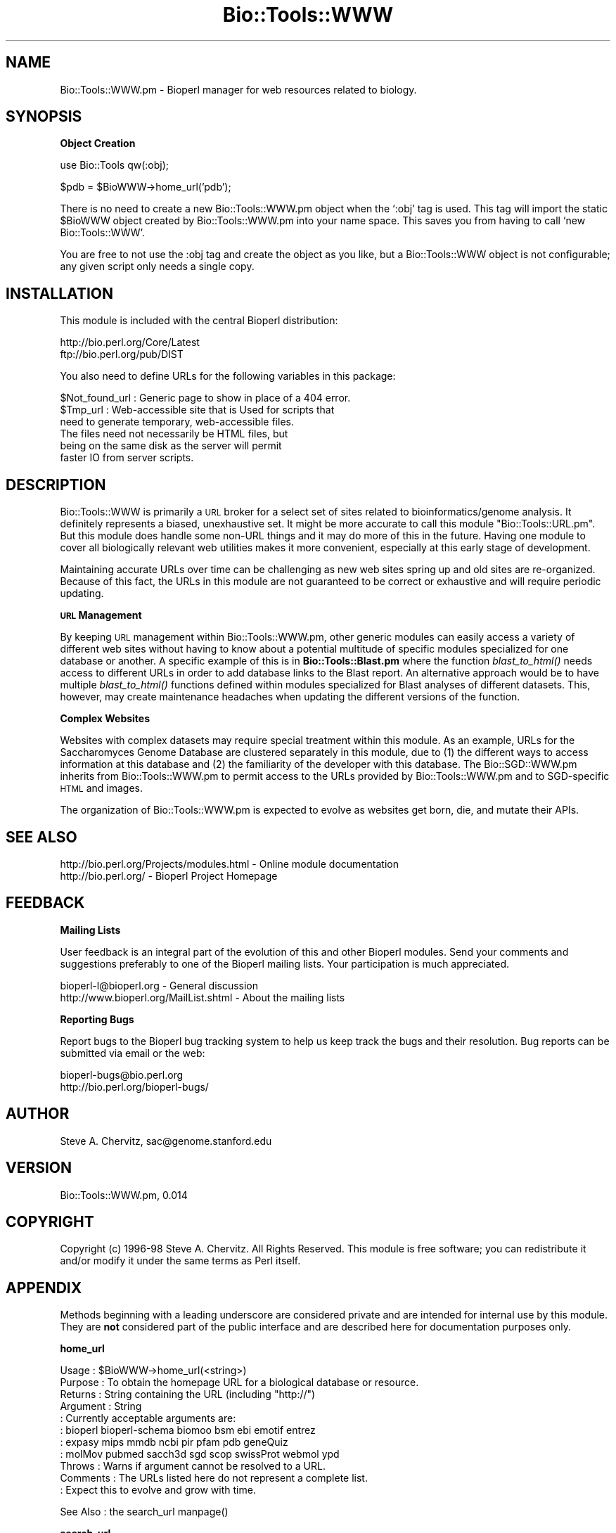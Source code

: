 .\" Automatically generated by Pod::Man version 1.02
.\" Wed Jun 27 13:30:17 2001
.\"
.\" Standard preamble:
.\" ======================================================================
.de Sh \" Subsection heading
.br
.if t .Sp
.ne 5
.PP
\fB\\$1\fR
.PP
..
.de Sp \" Vertical space (when we can't use .PP)
.if t .sp .5v
.if n .sp
..
.de Ip \" List item
.br
.ie \\n(.$>=3 .ne \\$3
.el .ne 3
.IP "\\$1" \\$2
..
.de Vb \" Begin verbatim text
.ft CW
.nf
.ne \\$1
..
.de Ve \" End verbatim text
.ft R

.fi
..
.\" Set up some character translations and predefined strings.  \*(-- will
.\" give an unbreakable dash, \*(PI will give pi, \*(L" will give a left
.\" double quote, and \*(R" will give a right double quote.  | will give a
.\" real vertical bar.  \*(C+ will give a nicer C++.  Capital omega is used
.\" to do unbreakable dashes and therefore won't be available.  \*(C` and
.\" \*(C' expand to `' in nroff, nothing in troff, for use with C<>
.tr \(*W-|\(bv\*(Tr
.ds C+ C\v'-.1v'\h'-1p'\s-2+\h'-1p'+\s0\v'.1v'\h'-1p'
.ie n \{\
.    ds -- \(*W-
.    ds PI pi
.    if (\n(.H=4u)&(1m=24u) .ds -- \(*W\h'-12u'\(*W\h'-12u'-\" diablo 10 pitch
.    if (\n(.H=4u)&(1m=20u) .ds -- \(*W\h'-12u'\(*W\h'-8u'-\"  diablo 12 pitch
.    ds L" ""
.    ds R" ""
.    ds C` `
.    ds C' '
'br\}
.el\{\
.    ds -- \|\(em\|
.    ds PI \(*p
.    ds L" ``
.    ds R" ''
'br\}
.\"
.\" If the F register is turned on, we'll generate index entries on stderr
.\" for titles (.TH), headers (.SH), subsections (.Sh), items (.Ip), and
.\" index entries marked with X<> in POD.  Of course, you'll have to process
.\" the output yourself in some meaningful fashion.
.if \nF \{\
.    de IX
.    tm Index:\\$1\t\\n%\t"\\$2"
.    .
.    nr % 0
.    rr F
.\}
.\"
.\" For nroff, turn off justification.  Always turn off hyphenation; it
.\" makes way too many mistakes in technical documents.
.hy 0
.if n .na
.\"
.\" Accent mark definitions (@(#)ms.acc 1.5 88/02/08 SMI; from UCB 4.2).
.\" Fear.  Run.  Save yourself.  No user-serviceable parts.
.bd B 3
.    \" fudge factors for nroff and troff
.if n \{\
.    ds #H 0
.    ds #V .8m
.    ds #F .3m
.    ds #[ \f1
.    ds #] \fP
.\}
.if t \{\
.    ds #H ((1u-(\\\\n(.fu%2u))*.13m)
.    ds #V .6m
.    ds #F 0
.    ds #[ \&
.    ds #] \&
.\}
.    \" simple accents for nroff and troff
.if n \{\
.    ds ' \&
.    ds ` \&
.    ds ^ \&
.    ds , \&
.    ds ~ ~
.    ds /
.\}
.if t \{\
.    ds ' \\k:\h'-(\\n(.wu*8/10-\*(#H)'\'\h"|\\n:u"
.    ds ` \\k:\h'-(\\n(.wu*8/10-\*(#H)'\`\h'|\\n:u'
.    ds ^ \\k:\h'-(\\n(.wu*10/11-\*(#H)'^\h'|\\n:u'
.    ds , \\k:\h'-(\\n(.wu*8/10)',\h'|\\n:u'
.    ds ~ \\k:\h'-(\\n(.wu-\*(#H-.1m)'~\h'|\\n:u'
.    ds / \\k:\h'-(\\n(.wu*8/10-\*(#H)'\z\(sl\h'|\\n:u'
.\}
.    \" troff and (daisy-wheel) nroff accents
.ds : \\k:\h'-(\\n(.wu*8/10-\*(#H+.1m+\*(#F)'\v'-\*(#V'\z.\h'.2m+\*(#F'.\h'|\\n:u'\v'\*(#V'
.ds 8 \h'\*(#H'\(*b\h'-\*(#H'
.ds o \\k:\h'-(\\n(.wu+\w'\(de'u-\*(#H)/2u'\v'-.3n'\*(#[\z\(de\v'.3n'\h'|\\n:u'\*(#]
.ds d- \h'\*(#H'\(pd\h'-\w'~'u'\v'-.25m'\f2\(hy\fP\v'.25m'\h'-\*(#H'
.ds D- D\\k:\h'-\w'D'u'\v'-.11m'\z\(hy\v'.11m'\h'|\\n:u'
.ds th \*(#[\v'.3m'\s+1I\s-1\v'-.3m'\h'-(\w'I'u*2/3)'\s-1o\s+1\*(#]
.ds Th \*(#[\s+2I\s-2\h'-\w'I'u*3/5'\v'-.3m'o\v'.3m'\*(#]
.ds ae a\h'-(\w'a'u*4/10)'e
.ds Ae A\h'-(\w'A'u*4/10)'E
.    \" corrections for vroff
.if v .ds ~ \\k:\h'-(\\n(.wu*9/10-\*(#H)'\s-2\u~\d\s+2\h'|\\n:u'
.if v .ds ^ \\k:\h'-(\\n(.wu*10/11-\*(#H)'\v'-.4m'^\v'.4m'\h'|\\n:u'
.    \" for low resolution devices (crt and lpr)
.if \n(.H>23 .if \n(.V>19 \
\{\
.    ds : e
.    ds 8 ss
.    ds o a
.    ds d- d\h'-1'\(ga
.    ds D- D\h'-1'\(hy
.    ds th \o'bp'
.    ds Th \o'LP'
.    ds ae ae
.    ds Ae AE
.\}
.rm #[ #] #H #V #F C
.\" ======================================================================
.\"
.IX Title "Bio::Tools::WWW 3"
.TH Bio::Tools::WWW 3 "perl v5.6.0" "2001-05-16" "User Contributed Perl Documentation"
.UC
.SH "NAME"
Bio::Tools::WWW.pm \- Bioperl manager for web resources related to biology.
.SH "SYNOPSIS"
.IX Header "SYNOPSIS"
.Sh "Object Creation"
.IX Subsection "Object Creation"
.Vb 1
\&    use Bio::Tools qw(:obj);
.Ve
.Vb 1
\&    $pdb = $BioWWW->home_url('pdb');
.Ve
There is no need to create a new Bio::Tools::WWW.pm object when the
\&\f(CW\*(C`:obj\*(C'\fR tag is used. This tag will import the static \f(CW$BioWWW\fR object
created by Bio::Tools::WWW.pm into your name space. This saves you
from having to call \f(CW\*(C`new Bio::Tools::WWW\*(C'\fR.
.PP
You are free to not use the :obj tag and create the object as you
like, but a Bio::Tools::WWW object is not configurable; any given
script only needs a single copy.
.SH "INSTALLATION"
.IX Header "INSTALLATION"
This module is included with the central Bioperl distribution:
.PP
.Vb 2
\&   http://bio.perl.org/Core/Latest
\&   ftp://bio.perl.org/pub/DIST
.Ve
You also need to define URLs for the following variables in this package:
.PP
.Vb 6
\&  $Not_found_url : Generic page to show in place of a 404 error.
\&  $Tmp_url       : Web-accessible site that is Used for scripts that 
\&                   need to generate temporary, web-accessible files.
\&                   The files need not necessarily be HTML files, but 
\&                   being on the same disk as the server will permit 
\&                   faster IO from server scripts.
.Ve
.SH "DESCRIPTION"
.IX Header "DESCRIPTION"
Bio::Tools::WWW is primarily a \s-1URL\s0 broker for a select set 
of sites related to bioinformatics/genome analysis. It 
definitely represents a biased, unexhaustive set.
It might be more accurate to call this module 
\&\*(L"Bio::Tools::URL.pm\*(R". But this module does handle some non-URL
things and it may do more of this in the future. Having one
module to cover all biologically relevant web utilities
makes it more convenient, especially at this early stage
of development. 
.PP
Maintaining accurate URLs over time can be challenging as 
new web sites spring up and old sites are re-organized. Because
of this fact, the URLs in this module are not guaranteed to be
correct or exhaustive and will require periodic updating.
.Sh "\s-1URL\s0 Management"
.IX Subsection "URL Management"
By keeping \s-1URL\s0 management within Bio::Tools::WWW.pm, other generic 
modules can easily access a variety of different web sites without 
having to know about a potential multitude of specific modules 
specialized for one database or another. A specific example
of this is in \fBBio::Tools::Blast.pm\fR where the function \fIblast_to_html()\fR
needs access to different URLs in order to add database links
to the Blast report. An alternative approach would be to have
multiple \fIblast_to_html()\fR functions defined within modules
specialized for Blast analyses of different datasets. This, however,
may create maintenance headaches when updating the different
versions of the function. 
.Sh "Complex Websites"
.IX Subsection "Complex Websites"
Websites with complex datasets may require special treatment
within this module. As an example,
URLs for the Saccharomyces Genome Database are clustered
separately in this module, due to (1) the different ways to
access information at this database and (2) the familiarity 
of the developer with this database. The Bio::SGD::WWW.pm inherits from
Bio::Tools::WWW.pm to permit access to the URLs provided by Bio::Tools::WWW.pm
and to SGD-specific \s-1HTML\s0 and images. 
.PP
The organization of Bio::Tools::WWW.pm is expected to evolve as 
websites get born, die, and mutate their APIs.
.SH "SEE ALSO"
.IX Header "SEE ALSO"
.Vb 2
\& http://bio.perl.org/Projects/modules.html  - Online module documentation
\& http://bio.perl.org/                       - Bioperl Project Homepage
.Ve
.SH "FEEDBACK"
.IX Header "FEEDBACK"
.Sh "Mailing Lists"
.IX Subsection "Mailing Lists"
User feedback is an integral part of the evolution of this and other Bioperl modules.
Send your comments and suggestions preferably to one of the Bioperl mailing lists.
Your participation is much appreciated.
.PP
.Vb 2
\&  bioperl-l@bioperl.org                  - General discussion
\&  http://www.bioperl.org/MailList.shtml  - About the mailing lists
.Ve
.Sh "Reporting Bugs"
.IX Subsection "Reporting Bugs"
Report bugs to the Bioperl bug tracking system to help us keep track the bugs and 
their resolution. Bug reports can be submitted via email or the web:
.PP
.Vb 2
\&    bioperl-bugs@bio.perl.org                   
\&    http://bio.perl.org/bioperl-bugs/
.Ve
.SH "AUTHOR"
.IX Header "AUTHOR"
Steve A. Chervitz, sac@genome.stanford.edu
.SH "VERSION"
.IX Header "VERSION"
Bio::Tools::WWW.pm, 0.014
.SH "COPYRIGHT"
.IX Header "COPYRIGHT"
Copyright (c) 1996\-98 Steve A. Chervitz. All Rights Reserved.
This module is free software; you can redistribute it and/or 
modify it under the same terms as Perl itself.
.SH "APPENDIX"
.IX Header "APPENDIX"
Methods beginning with a leading underscore are considered private
and are intended for internal use by this module. They are
\&\fBnot\fR considered part of the public interface and are described here
for documentation purposes only.
.Sh "home_url"
.IX Subsection "home_url"
.Vb 11
\& Usage     : $BioWWW->home_url(<string>)
\& Purpose   : To obtain the homepage URL for a biological database or resource.
\& Returns   : String containing the URL (including "http://")
\& Argument  : String
\&           : Currently acceptable arguments are:
\&           :    bioperl  bioperl-schema  biomoo  bsm  ebi  emotif  entrez 
\&           :    expasy  mips  mmdb  ncbi  pir  pfam  pdb  geneQuiz  
\&           :    molMov  pubmed  sacch3d  sgd  scop  swissProt  webmol  ypd
\& Throws    : Warns if argument cannot be resolved to a URL.
\& Comments  : The URLs listed here do not represent a complete list.
\&           : Expect this to evolve and grow with time.
.Ve
See Also   : the search_url manpage()
.Sh "search_url"
.IX Subsection "search_url"
.Vb 25
\& Usage     : $BioWWW->search_url(<string>)
\& Purpose   : To provide a URL stem for a search engine at a biological database 
\&           : or resource.
\& Returns   : String containing the URL (including "http://")
\& Argument  : String
\&           : Currently acceptable arguments are:
\&           :   3db  embl  cath  ec1  ec2  ec3  emotif_id  entrez  gb1  gb2  
\&           :   gb3  gb4  gb5  pdb  medline  mmdb  pdb  pdb_coord  pfam  pir_acc  
\&           :   pdbSum  molMov  swpr  swModel  swprSearch  scop  scop_pdb  scop_data 
\&           :   ypd
\& Throws    : Warns if argument cannot be resolved to a URL.
\& Comments  : Unlike the homepage URLs, this method does not return a complete
\&           : URL but a stem which must be further modified, typically by
\&           : appending data to it, before it can be used. The data appended
\&           : depends on the specific URL; typically, it is a database ID or
\&           : other unique identifier.
\&           : The requirements for each URL will be described here eventually.
\&           : 
\&           : The URLs listed here do not represent a complete list.
\&           : Expect this to evolve and grow with time.
\&           :
\&           : Given this complexity, it may be useful to provide special methods
\&           : for these different URLs. This would however result in an 
\&           : explosion of methods that might make this module less 
\&           : maintainable and harder to use.
.Ve
See Also   : the home_url manpage()
.Sh "stem_url"
.IX Subsection "stem_url"
.Vb 10
\& Usage     : $BioWWW->stem_url(<string>)
\& Purpose   : To obtain the minimal stem URL for searching a biological database or resource.
\& Returns   : String containing the URL (including "http://")
\& Argument  : String
\&           : Currently acceptable arguments are:
\&           :    emotif  entrez  pdb
\& Throws    : Warns if argument cannot be resolved to a URL.
\& Comments  : The URLs stems returned by this method are much more minimal than
\&           : this provided by search_url(). Use of these stems requires knowledge
\&           : of the CGI scripts which they invoke.
.Ve
See Also   : the search_url manpage()
.Sh "viewer_url"
.IX Subsection "viewer_url"
.Vb 11
\& Usage     : $BioWWW->viewer_url(<string>)
\& Purpose   : To obtain the stem URL for a 3D viewer (RasMol, WebMol, Cn3D)
\& Returns   : String containing the URL (including "http://")
\& Argument  : String
\&           : Currently acceptable arguments are:
\&           :    rasmol webmol cn3d java  (java is an alias for webmol)
\& Throws    : Warns if argument cannot be resolved to a URL.
\& Comments  : The 4-letter Brookhaven PDB identifier must be appended to the
\&           : URL provided by this method.
\&           : The URLs listed here do not represent a complete list.
\&           : Expect this to evolve and grow with time.
.Ve
.Sh "not_found_url"
.IX Subsection "not_found_url"
.Vb 6
\& Usage     : $BioWWW->not_found_url()
\& Purpose   : To obtain the URL for a web page to be shown in place of a 404 error.
\& Returns   : String containing the URL (including "http://")
\& Argument  : n/a
\& Throws    : n/a
\& Comments  : This URL should be customized as desired.
.Ve
.Sh "tmp_url"
.IX Subsection "tmp_url"
.Vb 6
\& Usage     : $BioWWW->tmp_url()
\& Purpose   : To obtain the URL for a temporary, web-accessible directory.
\& Returns   : String containing the URL (including "http://")
\& Argument  : n/a
\& Throws    : n/a
\& Comments  : This URL should be customized  as desired.
.Ve
.Sh "search_link"
.IX Subsection "search_link"
.Vb 8
\& Usage     : $BioWWW->search_link(<site>, <value>, <text>)
\& Purpose   : Wrapper for search_url() that returns the URL within an HTML anchor.
\& Returns   : String containing the HTML anchor ( qq|<A HREF="http://..."</A>|)
\& Argument  : <site>  = string to be used as argument for search_url()
\&           : <value> = string to be appended to the search URL stem.
\&           : <text>  = string to be shown as the link text (default = <value>).
\& Throws    : n/a
\& Status    : Experimental
.Ve
See Also   : the search_url manpage()
.Sh "viewer_link"
.IX Subsection "viewer_link"
.Vb 8
\& Usage     : $BioWWW->viewer_link(<site>, <value>, <text>)
\& Purpose   : Wrapper for viewer_url() that returns the complete URL within an HTML anchor.
\& Returns   : String containing the HTML anchor ( qq|<A HREF="http://..."</A>|)
\& Argument  : <site>  = string to be used as argument for viewer_url()
\&           : <value> = string to be appended to the viewer URL stem.
\&           : <text>  = string to be shown as the link text (default = <value>).
\& Throws    : n/a
\& Status    : Experimental
.Ve
See Also   : the viewer_url manpage()
.Sh "html"
.IX Subsection "html"
.Vb 14
\& Usage     : $BioWWW->html(<string>)
\& Purpose   : To obtain HTML-formatted text for frequently needed web-page messages.
\& Returns   : String containing the HTML anchor ( qq|<A HREF="http://..."</A>|)
\& Argument  : String.
\&           : Currently acceptable arguments are:
\&           :   authority  (mailto: link for webmaster; shows e-mail address as link)
\&           :   notify     (wraps mailto:authority link with text for link "please notify us")
\&           :   ourFault   ("this problem is our fault. If it persists <notify-link>")
\&           :   trouble    (same as ourFault but doesn't blame us for the problem)
\&           :   techDiff   ("we are experiencing technical difficulties. Please stand by.")
\& Throws    : n/a
\& Comments  : The authority (webmaster) is imported from the Bio::Root::Global.pm
\&           : module. The value for $AUTHORITY should be set there, or
\&           : customize this module so that it doesn't use Bio::Root::Global.pm.
.Ve
.Sh "sgd_url"
.IX Subsection "sgd_url"
.Vb 8
\& Usage     : $BioWWW->sgd_url(<string>)
\& Purpose   : To obtain the webpage URL or search stem for SGD.
\& Returns   : String containing the URL (including "http://")
\& Argument  : String
\&           : Currently acceptable arguments (TODO).
\& Throws    : Warns if argument cannot be resolved to a URL.
\& Comments  : This accessor is specialized for the Saccharomyces Genome Database.
\&           : It is possible that it will be moved to SGD::WWW.pm in the future.
.Ve
See Also   : the search_url manpage()
.Sh "s3d_url"
.IX Subsection "s3d_url"
.Vb 8
\& Usage     : $BioWWW->s3d_url(<string>)
\& Purpose   : To obtain the webpage URL or search stem for Sacch3D.
\& Returns   : String containing the URL (including "http://")
\& Argument  : String
\&           : Currently acceptable arguments (TODO).
\& Throws    : Warns if argument cannot be resolved to a URL.
\& Comments  : This accessor is specialized for the Saccharomyces Genome Database.
\&           : It is possible that it will be moved to SGD::WWW.pm in the future.
.Ve
See Also   : the search_url manpage()
.Sh "sgd_stem_url"
.IX Subsection "sgd_stem_url"
.Vb 8
\& Usage     : $BioWWW->sgd_stem_url(<string>)
\& Purpose   : To obtain the minimal stem URL for a SGD/Sacch3D CGI script.
\& Returns   : String containing the URL (including "http://")
\& Argument  : String
\&           : Currently acceptable arguments (TODO).
\& Throws    : Warns if argument cannot be resolved to a URL.
\& Comments  : This accessor is specialized for the Saccharomyces Genome Database.
\&           : It is possible that it will be moved to SGD::WWW.pm in the future.
.Ve
See Also   : the search_url manpage()
.Sh "s3d_link"
.IX Subsection "s3d_link"
.Vb 10
\& Usage     : $BioWWW->s3d_link(<site>, <value>, <text>)
\& Purpose   : Wrapper for s3d_url() that returns the complete URL within an HTML anchor.
\& Returns   : String containing the URL (including "http://")
\& Argument  : <site>  = string to be used as argument for s3d_url()
\&           : <value> = string to be appended to the s3d URL stem.
\&           : <text>  = string to be shown as the link text (default = <value>).
\& Throws    : n/a
\& Status    : Experimental
\& Comments  : This accessor is specialized for the Saccharomyces Genome Database.
\&           : It is possible that it will be moved to SGD::WWW.pm in the future.
.Ve
See Also   : the s3d_url manpage(), the sgd_link manpage()
.Sh "sgd_link"
.IX Subsection "sgd_link"
.Vb 10
\& Usage     : $BioWWW->sgd_link(<site>, <value>, <text>)
\& Purpose   : Wrapper for sgd_url() that returns the complete URL within an HTML anchor.
\& Returns   : String containing the URL (including "http://")
\& Argument  : <site>  = string to be used as argument for sgd_url()
\&           : <value> = string to be appended to the sgd URL stem.
\&           : <text>  = string to be shown as the link text (default = <value>).
\& Throws    : n/a
\& Status    : Experimental
\& Comments  : This accessor is specialized for the Saccharomyces Genome Database.
\&           : It is possible that it will be moved to SGD::WWW.pm in the future.
.Ve
See Also   : the sgd_url manpage(), the s3d_link manpage()
.Sh "start_html"
.IX Subsection "start_html"
.Vb 10
\& Usage     : $BioWWW->start_html()
\& Purpose   : Prints the "Content-type: text/html\en\en<HTML>\en" header.
\& Returns   : n/a; This method prints the Content-type string shown above.
\& Argument  : n/a
\& Throws    : n/a
\& Status    : Experimental
\& Comments  : This method prevents redundant invocations thus avoiding th
\&           : accidental printing of the "content-type..." on the page.
\&           : If using L. Stein's CGI.pm, this is similar to $query->header()
\&           : (Does CGI.pm prevent redundant invocation?)
.Ve
.Sh "redirect"
.IX Subsection "redirect"
.Vb 6
\& Usage     : $BioWWW->redirect(<string>)
\& Purpose   : Prints the header needed to redirect a web browser to a supplied URL. 
\& Returns   : n/a; Prints the redirection header.
\& Argument  : String containing the URL to be redirected to.
\& Throws    : n/a
\& Status    : Experimental
.Ve
.Sh "pre"
.IX Subsection "pre"
.Vb 6
\& Usage     : $BioWWW->pre("text to be pre-formatted");
\& Purpose   : To produce HTML for text that is not to be formated by the brower.
\& Returns   : String containing the "<pre>" formatted html.
\& Argument  : n/a
\& Throws    : n/a
\& Status    : Experimental
.Ve
.Sh "strip_html"
.IX Subsection "strip_html"
.Vb 26
\& Usage     : $boolean = &strip_html( string_ref, [fast] );
\& Purpose   : Removes HTML formatting from a supplied string.
\& Returns   : Boolean: true if string was stripped, false if not.
\& Argument  : string_ref = reference to a string containing the whole 
\&           :              web page to be stripped.
\&           : fast = a non-zero value. Optional. If set, a faster 
\&           :        but perhaps less thorough procedure is used for
\&           :        stripping. Default = not fast.
\& Throws    : Exception if the argument is not a scalar reference.
\& Comments  : Based on code originally written by Alex Dong Li
\&           : (ali@genet.sickkids.on.ca).
\&           : This is a more generic version of the function that appears 
\&           : in Bio::Tools::Blast::HTML.pm
\&           : This version does not perform any Blast-specific stripping.
\&           :
\&           : This employs a simple method for removing tags that
\&           : will fail under following conditions:
\&           :  1) if quoted > appears in a tag  (does this ever happen?)
\&           :  2) if a tag is split over multiple lines and this method is
\&           :     used to process one line at a time.
\&           :
\&           : Without fast mode, large HTML files can take exceedingly long times to
\&           : strip (e.g., 1Meg file with many tags can take 10 minutes versus 5 seconds
\&           : in fast mode. Try the swissprot yeast table). If you know the HTML to be
\&           : well-behaved (i.e., tags are not split across mutiple lines), use fast
\&           : mode for large, dense files.
.Ve
.SH "FOR DEVELOPERS ONLY"
.IX Header "FOR DEVELOPERS ONLY"
.Sh "Data Members"
.IX Subsection "Data Members"
An instance of Bio::Tools::WWW.pm is a blessed reference to a hash containing
all or some of the following fields:
.PP
.Vb 4
\& FIELD           VALUE
\& --------------------------------------------------------------
\& _started_html   Defined the on the initial invocation of start_html()
\&                 to avoid duplicate printing out the "Content-type..." header.
.Ve
